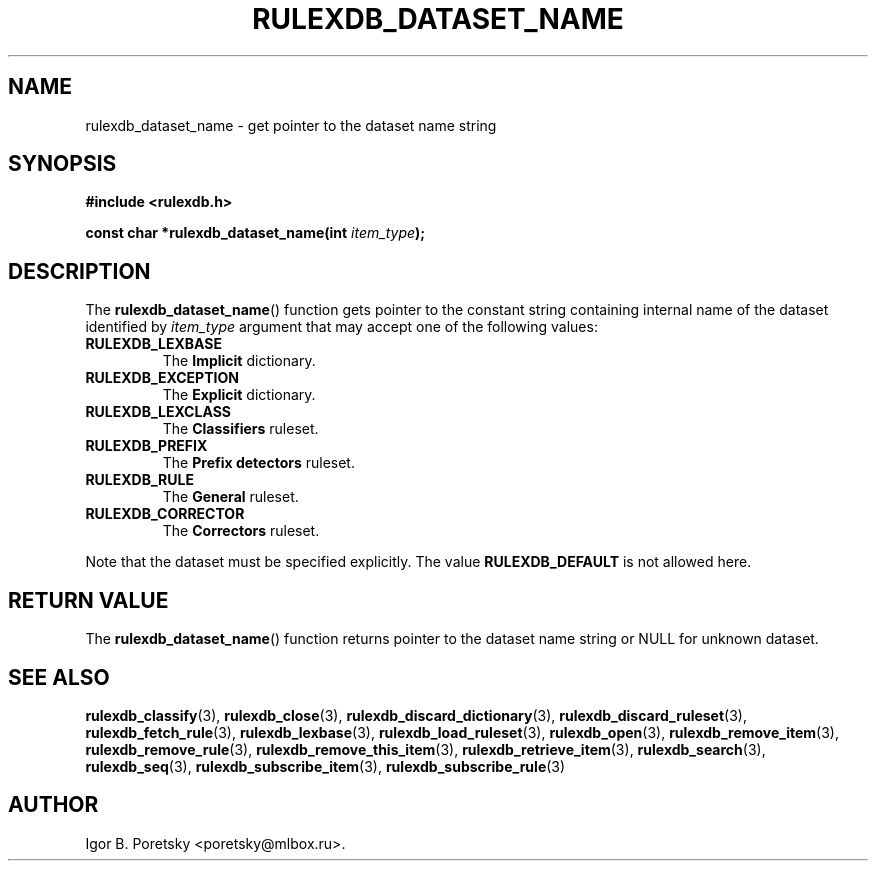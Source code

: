 .\"                                      Hey, EMACS: -*- nroff -*-
.TH RULEXDB_DATASET_NAME 3 "February 22, 2012"
.SH NAME
rulexdb_dataset_name \- get pointer to the dataset name string
.SH SYNOPSIS
.nf
.B #include <rulexdb.h>
.sp
.BI "const char *rulexdb_dataset_name(int " item_type );
.fi
.SH DESCRIPTION
The
.BR rulexdb_dataset_name ()
function gets pointer to the constant string containing internal name
of the dataset identified by
.I item_type
argument that may accept one of the following values:
.TP
.B RULEXDB_LEXBASE
The \fBImplicit\fP dictionary.
.TP
.B RULEXDB_EXCEPTION
The \fBExplicit\fP dictionary.
.TP
.B RULEXDB_LEXCLASS
The \fBClassifiers\fP ruleset.
.TP
.B RULEXDB_PREFIX
The \fBPrefix detectors\fP ruleset.
.TP
.B RULEXDB_RULE
The \fBGeneral\fP ruleset.
.TP
.B RULEXDB_CORRECTOR
The \fBCorrectors\fP ruleset.
.PP
Note that the dataset must be specified explicitly. The value
.B RULEXDB_DEFAULT
is not allowed here.
.SH "RETURN VALUE"
The
.BR rulexdb_dataset_name ()
function returns pointer to the dataset name string or NULL for
unknown dataset.
.SH SEE ALSO
.BR rulexdb_classify (3),
.BR rulexdb_close (3),
.BR rulexdb_discard_dictionary (3),
.BR rulexdb_discard_ruleset (3),
.BR rulexdb_fetch_rule (3),
.BR rulexdb_lexbase (3),
.BR rulexdb_load_ruleset (3),
.BR rulexdb_open (3),
.BR rulexdb_remove_item (3),
.BR rulexdb_remove_rule (3),
.BR rulexdb_remove_this_item (3),
.BR rulexdb_retrieve_item (3),
.BR rulexdb_search (3),
.BR rulexdb_seq (3),
.BR rulexdb_subscribe_item (3),
.BR rulexdb_subscribe_rule (3)
.SH AUTHOR
Igor B. Poretsky <poretsky@mlbox.ru>.
